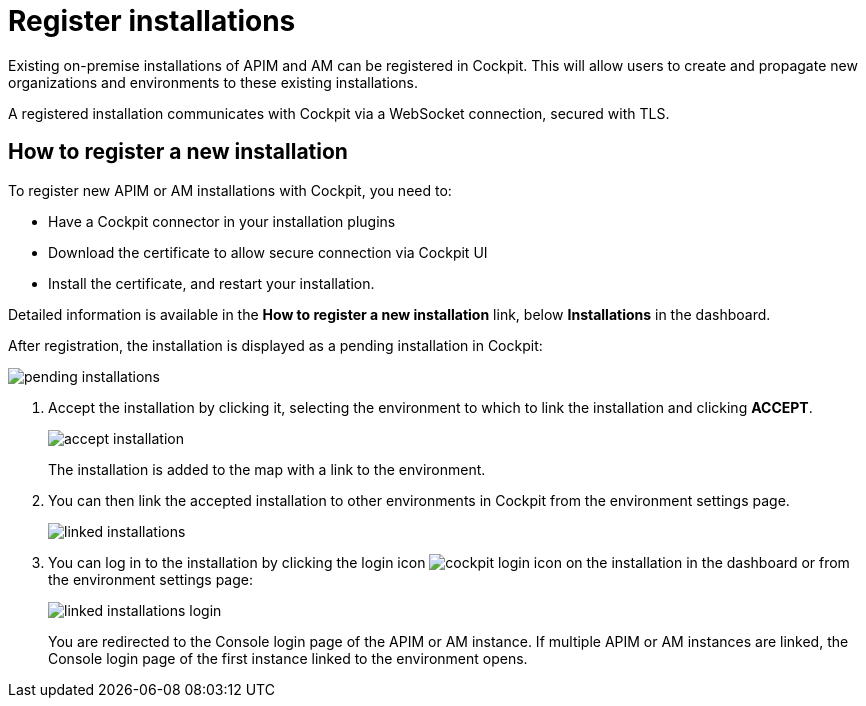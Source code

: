 = Register installations
:page-description: Gravitee.io Cockpit - Register installation
:page-keywords: Gravitee.io, API Platform, API Management, Cockpit, documentation, manual, guide

Existing on-premise installations of APIM and AM can be registered in Cockpit. This will allow users to create and propagate new organizations and environments to these existing installations.

A registered installation communicates with Cockpit via a WebSocket connection, secured with TLS.

== How to register a new installation

To register new APIM or AM installations with Cockpit, you need to:

* Have a Cockpit connector in your installation plugins
* Download the certificate to allow secure connection via Cockpit UI
* Install the certificate, and restart your installation.

Detailed information is available in the *How to register a new installation* link, below *Installations* in the dashboard.

After registration, the installation is displayed as a pending installation in Cockpit:

image::cockpit/pending-installations.png[]

. Accept the installation by clicking it, selecting the environment to which to link the installation and clicking *ACCEPT*.
+
image::cockpit/accept-installation.png[]
+
The installation is added to the map with a link to the environment.

. You can then link the accepted installation to other environments in Cockpit from the environment settings page.
+
image::cockpit/linked-installations.png[]

. You can log in to the installation by clicking the login icon image:icons/cockpit-login-icon.png[role="icon"] on the installation in the dashboard or from the environment settings page:
+
image::cockpit/linked-installations-login.png[]
+
You are redirected to the Console login page of the APIM or AM instance. If multiple APIM or AM instances are linked, the Console login page of the first instance linked to the environment opens.
